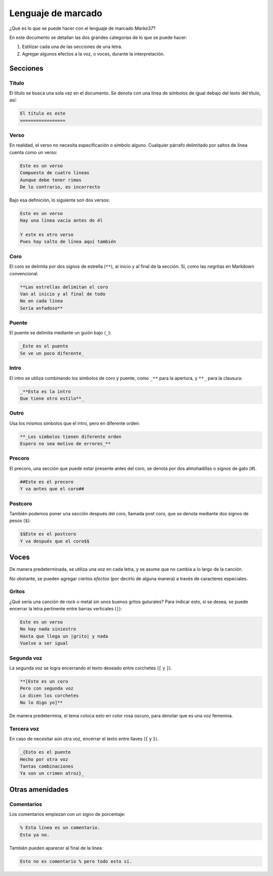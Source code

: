 Lenguaje de marcado
=========================

¿Qué es lo que se puede hacer con el lenguaje de marcado *Marke37*?

En este documento se detallan las dos grandes categorías de lo que se puede hacer:

#. Estilizar cada una de las secciones de una letra.
#. Agregar algunos efectos a la voz, o voces, durante la interpretación.



Secciones
---------



Título
~~~~~~

El título se busca una sola vez en el documento. Se denota con una línea de símbolos de igual debajo del texto del título, así:

.. code-block:: me37

	El título es este
	=================



Verso
~~~~~

En realidad, el verso no necesita especificación o símbolo alguno. Cualquier párrafo delimitado por saltos de línea cuenta como un verso:

.. code-block:: me37

    Este es un verso
    Compuesto de cuatro líneas
    Aunque debe tener rimas
    De lo contrario, es incorrecto

Bajo esa definición, lo siguiente son dos versos:

.. code-block:: me37

	Este es un verso
	Hay una línea vacía antes de él

	Y este es otro verso
	Pues hay salto de línea aquí también


Coro
~~~~

El coro se delimita por dos signos de estrella (``**``), al inicio y al final de la sección. Sí, como las negritas en Markdown convencional.

.. code-block:: me37

	**Las estrellas delimitan el coro
	Van al inicio y al final de todo
	No en cada línea
	Sería enfadoso**



Puente
~~~~~~

El puente se delimita mediante un guión bajo (``_``):

.. code-block:: me37

	_Este es el puente
	Se ve un poco diferente_



Intro
~~~~~

El intro se utiliza combinando los símbolos de coro y puente, como ``_**`` para la apertura, y ``**_`` para la clausura:

.. code-block:: me37

	_**Esta es la intro
	Que tiene otro estilo**_



Outro
~~~~~

Usa los mismos símbolos que el intro, pero en diferente orden:

.. code-block:: me37

	**_Los símbolos tienen diferente orden
	Espero no sea motivo de errores_**



Precoro
~~~~~~~

El precoro, una sección que puede estar presente antes del coro, se denota por dos almohadillas o signos de gato (`#`).

.. code-block:: me37

	##Este es el precoro
	Y va antes que el coro##



Postcoro
~~~~~~~~

También podemos poner una sección después del coro, llamada post coro, que se denota mediante dos signos de pesos (``$``):

.. code-block:: me37

	$$Este es el postcoro
	Y va después que el coro$$



Voces
-----



De manera predeterminada, se utiliza una voz en cada letra, y se asume que no cambia a lo largo de la canción.

No obstante, se pueden agregar ciertos *efectos* (por decirlo de alguna manera) a través de caracteres especiales.



Gritos
~~~~~~

¿Qué sería una canción de rock o metal sin unos buenos gritos guturales? Para indicar esto, si se desea, se puede encerrar la letra pertinente entre barras verticales (``|``):

.. code-block:: me37

	Este es un verso
	No hay nada siniestro
	Hasta que llega un |grito| y nada
	Vuelve a ser igual



Segunda voz
~~~~~~~~~~~

La segunda voz se logra encerrando el texto deseado entre corchetes (``[`` y ``]``).

.. code-block:: me37

	**[Este es un coro
	Pero con segunda voz
	Lo dicen los corchetes
	No lo digo yo]**

De manera predetermina, el tema coloca esto en color rosa oscuro, para denotar que es una voz femenina.



Tercera voz
~~~~~~~~~~~

En caso de necesitar aún otra voz, encerrar el texto entre llaves (``{`` y ``}``).

.. code-block:: me37

	_{Esto es el puente
	Hecho por otra voz
	Tantas combinaciones
	Ya son un crimen atroz}_



Otras amenidades
----------------



Comentarios
~~~~~~~~~~~

Los comentarios empiezan con un signo de porcentaje:

.. code-block:: me37

	% Esta línea es un comentario.
	Esta ya no.

También pueden aparecer al final de la línea:

.. code-block:: me37

	Esto no es comentario % pero todo esto sí.

